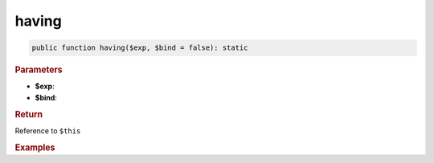 ------
having
------

.. code-block:: php
	
	public function having($exp, $bind = false): static


.. rubric:: Parameters

* **$exp**: 
* **$bind**:


.. rubric:: Return
	
Reference to ``$this``


.. rubric:: Examples

